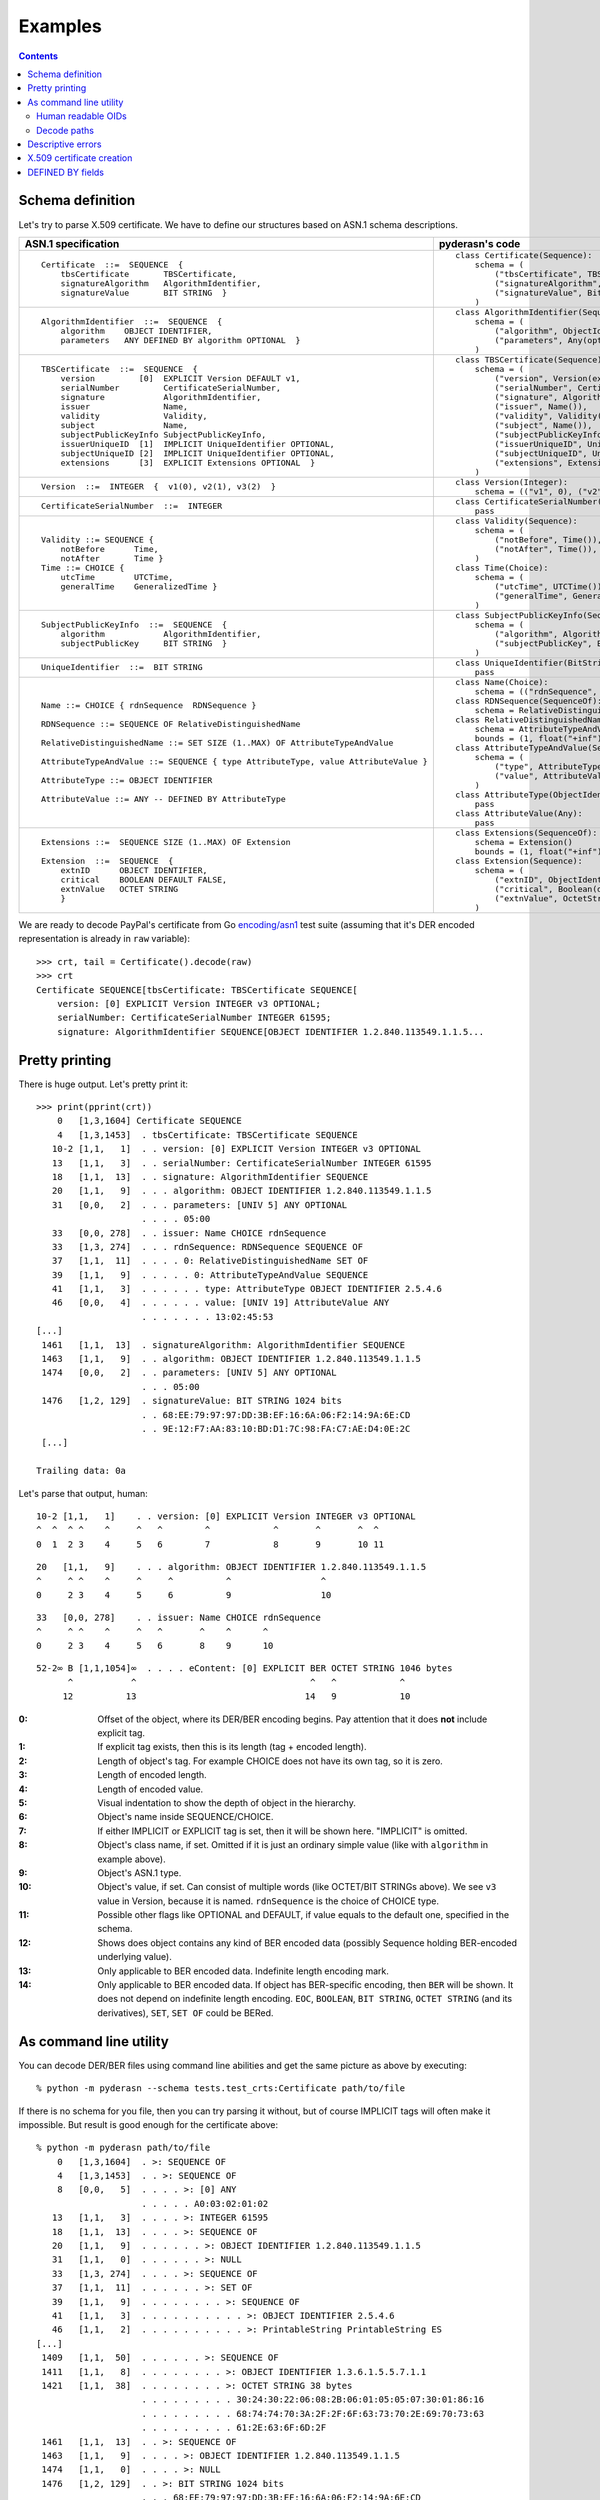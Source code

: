 Examples
========

.. contents::

Schema definition
-----------------

Let's try to parse X.509 certificate. We have to define our structures
based on ASN.1 schema descriptions.

.. list-table::
   :header-rows: 1

   * - ASN.1 specification
     - pyderasn's code
   * - ::

            Certificate  ::=  SEQUENCE  {
                tbsCertificate       TBSCertificate,
                signatureAlgorithm   AlgorithmIdentifier,
                signatureValue       BIT STRING  }
     - ::

            class Certificate(Sequence):
                schema = (
                    ("tbsCertificate", TBSCertificate()),
                    ("signatureAlgorithm", AlgorithmIdentifier()),
                    ("signatureValue", BitString()),
                )
   * - ::

            AlgorithmIdentifier  ::=  SEQUENCE  {
                algorithm    OBJECT IDENTIFIER,
                parameters   ANY DEFINED BY algorithm OPTIONAL  }
     - ::

            class AlgorithmIdentifier(Sequence):
                schema = (
                    ("algorithm", ObjectIdentifier()),
                    ("parameters", Any(optional=True)),
                )
   * - ::

            TBSCertificate  ::=  SEQUENCE  {
                version         [0]  EXPLICIT Version DEFAULT v1,
                serialNumber         CertificateSerialNumber,
                signature            AlgorithmIdentifier,
                issuer               Name,
                validity             Validity,
                subject              Name,
                subjectPublicKeyInfo SubjectPublicKeyInfo,
                issuerUniqueID  [1]  IMPLICIT UniqueIdentifier OPTIONAL,
                subjectUniqueID [2]  IMPLICIT UniqueIdentifier OPTIONAL,
                extensions      [3]  EXPLICIT Extensions OPTIONAL  }
     - ::

            class TBSCertificate(Sequence):
                schema = (
                    ("version", Version(expl=tag_ctxc(0), default="v1")),
                    ("serialNumber", CertificateSerialNumber()),
                    ("signature", AlgorithmIdentifier()),
                    ("issuer", Name()),
                    ("validity", Validity()),
                    ("subject", Name()),
                    ("subjectPublicKeyInfo", SubjectPublicKeyInfo()),
                    ("issuerUniqueID", UniqueIdentifier(impl=tag_ctxp(1), optional=True)),
                    ("subjectUniqueID", UniqueIdentifier(impl=tag_ctxp(2), optional=True)),
                    ("extensions", Extensions(expl=tag_ctxc(3), optional=True)),
                )
   * - ::

            Version  ::=  INTEGER  {  v1(0), v2(1), v3(2)  }
     - ::

            class Version(Integer):
                schema = (("v1", 0), ("v2", 1), ("v3", 2))
   * - ::

            CertificateSerialNumber  ::=  INTEGER
     - ::

            class CertificateSerialNumber(Integer):
                pass
   * - ::

            Validity ::= SEQUENCE {
                notBefore      Time,
                notAfter       Time }
            Time ::= CHOICE {
                utcTime        UTCTime,
                generalTime    GeneralizedTime }
     - ::

            class Validity(Sequence):
                schema = (
                    ("notBefore", Time()),
                    ("notAfter", Time()),
                )
            class Time(Choice):
                schema = (
                    ("utcTime", UTCTime()),
                    ("generalTime", GeneralizedTime()),
                )
   * - ::

            SubjectPublicKeyInfo  ::=  SEQUENCE  {
                algorithm            AlgorithmIdentifier,
                subjectPublicKey     BIT STRING  }
     - ::

            class SubjectPublicKeyInfo(Sequence):
                schema = (
                    ("algorithm", AlgorithmIdentifier()),
                    ("subjectPublicKey", BitString()),
                )
   * - ::

            UniqueIdentifier  ::=  BIT STRING
     - ::

            class UniqueIdentifier(BitString):
                pass
   * - ::

            Name ::= CHOICE { rdnSequence  RDNSequence }

            RDNSequence ::= SEQUENCE OF RelativeDistinguishedName

            RelativeDistinguishedName ::= SET SIZE (1..MAX) OF AttributeTypeAndValue

            AttributeTypeAndValue ::= SEQUENCE { type AttributeType, value AttributeValue }

            AttributeType ::= OBJECT IDENTIFIER

            AttributeValue ::= ANY -- DEFINED BY AttributeType
     - ::

            class Name(Choice):
                schema = (("rdnSequence", RDNSequence()),)
            class RDNSequence(SequenceOf):
                schema = RelativeDistinguishedName()
            class RelativeDistinguishedName(SetOf):
                schema = AttributeTypeAndValue()
                bounds = (1, float("+inf"))
            class AttributeTypeAndValue(Sequence):
                schema = (
                    ("type", AttributeType()),
                    ("value", AttributeValue()),
                )
            class AttributeType(ObjectIdentifier):
                pass
            class AttributeValue(Any):
                pass
   * - ::

            Extensions ::=  SEQUENCE SIZE (1..MAX) OF Extension

            Extension  ::=  SEQUENCE  {
                extnID      OBJECT IDENTIFIER,
                critical    BOOLEAN DEFAULT FALSE,
                extnValue   OCTET STRING
                }
     - ::

            class Extensions(SequenceOf):
                schema = Extension()
                bounds = (1, float("+inf"))
            class Extension(Sequence):
                schema = (
                    ("extnID", ObjectIdentifier()),
                    ("critical", Boolean(default=False)),
                    ("extnValue", OctetString()),
                )

We are ready to decode PayPal's certificate from Go `encoding/asn1
<https://golang.org/pkg/encoding/asn1/>`__ test suite (assuming that
it's DER encoded representation is already in ``raw`` variable)::

    >>> crt, tail = Certificate().decode(raw)
    >>> crt
    Certificate SEQUENCE[tbsCertificate: TBSCertificate SEQUENCE[
        version: [0] EXPLICIT Version INTEGER v3 OPTIONAL;
        serialNumber: CertificateSerialNumber INTEGER 61595;
        signature: AlgorithmIdentifier SEQUENCE[OBJECT IDENTIFIER 1.2.840.113549.1.1.5...

Pretty printing
---------------

There is huge output. Let's pretty print it::

    >>> print(pprint(crt))
        0   [1,3,1604] Certificate SEQUENCE
        4   [1,3,1453]  . tbsCertificate: TBSCertificate SEQUENCE
       10-2 [1,1,   1]  . . version: [0] EXPLICIT Version INTEGER v3 OPTIONAL
       13   [1,1,   3]  . . serialNumber: CertificateSerialNumber INTEGER 61595
       18   [1,1,  13]  . . signature: AlgorithmIdentifier SEQUENCE
       20   [1,1,   9]  . . . algorithm: OBJECT IDENTIFIER 1.2.840.113549.1.1.5
       31   [0,0,   2]  . . . parameters: [UNIV 5] ANY OPTIONAL
                        . . . . 05:00
       33   [0,0, 278]  . . issuer: Name CHOICE rdnSequence
       33   [1,3, 274]  . . . rdnSequence: RDNSequence SEQUENCE OF
       37   [1,1,  11]  . . . . 0: RelativeDistinguishedName SET OF
       39   [1,1,   9]  . . . . . 0: AttributeTypeAndValue SEQUENCE
       41   [1,1,   3]  . . . . . . type: AttributeType OBJECT IDENTIFIER 2.5.4.6
       46   [0,0,   4]  . . . . . . value: [UNIV 19] AttributeValue ANY
                        . . . . . . . 13:02:45:53
    [...]
     1461   [1,1,  13]  . signatureAlgorithm: AlgorithmIdentifier SEQUENCE
     1463   [1,1,   9]  . . algorithm: OBJECT IDENTIFIER 1.2.840.113549.1.1.5
     1474   [0,0,   2]  . . parameters: [UNIV 5] ANY OPTIONAL
                        . . . 05:00
     1476   [1,2, 129]  . signatureValue: BIT STRING 1024 bits
                        . . 68:EE:79:97:97:DD:3B:EF:16:6A:06:F2:14:9A:6E:CD
                        . . 9E:12:F7:AA:83:10:BD:D1:7C:98:FA:C7:AE:D4:0E:2C
     [...]

    Trailing data: 0a

Let's parse that output, human::

       10-2 [1,1,   1]    . . version: [0] EXPLICIT Version INTEGER v3 OPTIONAL
       ^  ^  ^ ^    ^     ^   ^        ^            ^       ^       ^  ^
       0  1  2 3    4     5   6        7            8       9       10 11

::

       20   [1,1,   9]    . . . algorithm: OBJECT IDENTIFIER 1.2.840.113549.1.1.5
       ^     ^ ^    ^     ^     ^          ^                 ^
       0     2 3    4     5     6          9                 10

::

       33   [0,0, 278]    . . issuer: Name CHOICE rdnSequence
       ^     ^ ^    ^     ^   ^       ^    ^      ^
       0     2 3    4     5   6       8    9      10

::

       52-2∞ B [1,1,1054]∞  . . . . eContent: [0] EXPLICIT BER OCTET STRING 1046 bytes
             ^           ^                                 ^   ^            ^
            12          13                                14   9            10

:0:
 Offset of the object, where its DER/BER encoding begins.
 Pay attention that it does **not** include explicit tag.
:1:
 If explicit tag exists, then this is its length (tag + encoded length).
:2:
 Length of object's tag. For example CHOICE does not have its own tag,
 so it is zero.
:3:
 Length of encoded length.
:4:
 Length of encoded value.
:5:
 Visual indentation to show the depth of object in the hierarchy.
:6:
 Object's name inside SEQUENCE/CHOICE.
:7:
 If either IMPLICIT or EXPLICIT tag is set, then it will be shown
 here. "IMPLICIT" is omitted.
:8:
 Object's class name, if set. Omitted if it is just an ordinary simple
 value (like with ``algorithm`` in example above).
:9:
 Object's ASN.1 type.
:10:
 Object's value, if set. Can consist of multiple words (like OCTET/BIT
 STRINGs above). We see ``v3`` value in Version, because it is named.
 ``rdnSequence`` is the choice of CHOICE type.
:11:
 Possible other flags like OPTIONAL and DEFAULT, if value equals to the
 default one, specified in the schema.
:12:
 Shows does object contains any kind of BER encoded data (possibly
 Sequence holding BER-encoded underlying value).
:13:
 Only applicable to BER encoded data. Indefinite length encoding mark.
:14:
 Only applicable to BER encoded data. If object has BER-specific
 encoding, then ``BER`` will be shown. It does not depend on indefinite
 length encoding. ``EOC``, ``BOOLEAN``, ``BIT STRING``, ``OCTET STRING``
 (and its derivatives), ``SET``, ``SET OF`` could be BERed.

As command line utility
-----------------------

You can decode DER/BER files using command line abilities and get the
same picture as above by executing::

    % python -m pyderasn --schema tests.test_crts:Certificate path/to/file

If there is no schema for you file, then you can try parsing it without,
but of course IMPLICIT tags will often make it impossible. But result is
good enough for the certificate above::

    % python -m pyderasn path/to/file
        0   [1,3,1604]  . >: SEQUENCE OF
        4   [1,3,1453]  . . >: SEQUENCE OF
        8   [0,0,   5]  . . . . >: [0] ANY
                        . . . . . A0:03:02:01:02
       13   [1,1,   3]  . . . . >: INTEGER 61595
       18   [1,1,  13]  . . . . >: SEQUENCE OF
       20   [1,1,   9]  . . . . . . >: OBJECT IDENTIFIER 1.2.840.113549.1.1.5
       31   [1,1,   0]  . . . . . . >: NULL
       33   [1,3, 274]  . . . . >: SEQUENCE OF
       37   [1,1,  11]  . . . . . . >: SET OF
       39   [1,1,   9]  . . . . . . . . >: SEQUENCE OF
       41   [1,1,   3]  . . . . . . . . . . >: OBJECT IDENTIFIER 2.5.4.6
       46   [1,1,   2]  . . . . . . . . . . >: PrintableString PrintableString ES
    [...]
     1409   [1,1,  50]  . . . . . . >: SEQUENCE OF
     1411   [1,1,   8]  . . . . . . . . >: OBJECT IDENTIFIER 1.3.6.1.5.5.7.1.1
     1421   [1,1,  38]  . . . . . . . . >: OCTET STRING 38 bytes
                        . . . . . . . . . 30:24:30:22:06:08:2B:06:01:05:05:07:30:01:86:16
                        . . . . . . . . . 68:74:74:70:3A:2F:2F:6F:63:73:70:2E:69:70:73:63
                        . . . . . . . . . 61:2E:63:6F:6D:2F
     1461   [1,1,  13]  . . >: SEQUENCE OF
     1463   [1,1,   9]  . . . . >: OBJECT IDENTIFIER 1.2.840.113549.1.1.5
     1474   [1,1,   0]  . . . . >: NULL
     1476   [1,2, 129]  . . >: BIT STRING 1024 bits
                        . . . 68:EE:79:97:97:DD:3B:EF:16:6A:06:F2:14:9A:6E:CD
                        . . . 9E:12:F7:AA:83:10:BD:D1:7C:98:FA:C7:AE:D4:0E:2C
    [...]

Human readable OIDs
___________________

If you have got dictionaries with ObjectIdentifiers, like example one
from ``tests/test_crts.py``::

    some_oids = {
        "1.2.840.113549.1.1.1": "id-rsaEncryption",
        "1.2.840.113549.1.1.5": "id-sha1WithRSAEncryption",
        [...]
        "2.5.4.10": "id-at-organizationName",
        "2.5.4.11": "id-at-organizationalUnitName",
    }

then you can pass it to pretty printer to see human readable OIDs::

    % python -m pyderasn --oids tests.test_crts:some_oids path/to/file
    [...]
       37   [1,1,  11]  . . . . . . >: SET OF
       39   [1,1,   9]  . . . . . . . . >: SEQUENCE OF
       41   [1,1,   3]  . . . . . . . . . . >: OBJECT IDENTIFIER id-at-countryName (2.5.4.6)
       46   [1,1,   2]  . . . . . . . . . . >: PrintableString PrintableString ES
       50   [1,1,  18]  . . . . . . >: SET OF
       52   [1,1,  16]  . . . . . . . . >: SEQUENCE OF
       54   [1,1,   3]  . . . . . . . . . . >: OBJECT IDENTIFIER id-at-stateOrProvinceName (2.5.4.8)
       59   [1,1,   9]  . . . . . . . . . . >: PrintableString PrintableString Barcelona
       70   [1,1,  18]  . . . . . . >: SET OF
       72   [1,1,  16]  . . . . . . . . >: SEQUENCE OF
       74   [1,1,   3]  . . . . . . . . . . >: OBJECT IDENTIFIER id-at-localityName (2.5.4.7)
       79   [1,1,   9]  . . . . . . . . . . >: PrintableString PrintableString Barcelona
    [...]

Decode paths
____________

Each decoded element has so-called decode path: sequence of structure
names it is passing during the decode process. Each element has its own
unique path inside the whole ASN.1 tree. You can print it out with
``--print-decode-path`` option::

    % python -m pyderasn --schema path.to:Certificate --print-decode-path path/to/file
       0    [1,3,1604]  Certificate SEQUENCE []
       4    [1,3,1453]   . tbsCertificate: TBSCertificate SEQUENCE [tbsCertificate]
      10-2  [1,1,   1]   . . version: [0] EXPLICIT Version INTEGER v3 OPTIONAL [tbsCertificate:version]
      13    [1,1,   3]   . . serialNumber: CertificateSerialNumber INTEGER 61595 [tbsCertificate:serialNumber]
      18    [1,1,  13]   . . signature: AlgorithmIdentifier SEQUENCE [tbsCertificate:signature]
      20    [1,1,   9]   . . . algorithm: OBJECT IDENTIFIER 1.2.840.113549.1.1.5 [tbsCertificate:signature:algorithm]
      31    [0,0,   2]   . . . parameters: [UNIV 5] ANY OPTIONAL [tbsCertificate:signature:parameters]
                         . . . . 05:00
      33    [0,0, 278]   . . issuer: Name CHOICE rdnSequence [tbsCertificate:issuer]
      33    [1,3, 274]   . . . rdnSequence: RDNSequence SEQUENCE OF [tbsCertificate:issuer:rdnSequence]
      37    [1,1,  11]   . . . . 0: RelativeDistinguishedName SET OF [tbsCertificate:issuer:rdnSequence:0]
      39    [1,1,   9]   . . . . . 0: AttributeTypeAndValue SEQUENCE [tbsCertificate:issuer:rdnSequence:0:0]
      41    [1,1,   3]   . . . . . . type: AttributeType OBJECT IDENTIFIER 2.5.4.6 [tbsCertificate:issuer:rdnSequence:0:0:type]
      46    [0,0,   4]   . . . . . . value: [UNIV 19] AttributeValue ANY [tbsCertificate:issuer:rdnSequence:0:0:value]
                         . . . . . . . 13:02:45:53
      46    [1,1,   2]   . . . . . . . DEFINED BY 2.5.4.6: CountryName PrintableString ES [tbsCertificate:issuer:rdnSequence:0:0:value:DEFINED BY 2.5.4.6]
    [...]

Now you can print only the specified tree, for example signature algorithm::

    % python -m pyderasn --schema path.to:Certificate --decode-path-only tbsCertificate:signature path/to/file
      18    [1,1,  13]  AlgorithmIdentifier SEQUENCE
      20    [1,1,   9]   . algorithm: OBJECT IDENTIFIER 1.2.840.113549.1.1.5
      31    [0,0,   2]   . parameters: [UNIV 5] ANY OPTIONAL
                         . . 05:00

Descriptive errors
------------------

If you have bad DER/BER, then errors will show you where error occurred::

    % python -m pyderasn --schema tests.test_crts:Certificate path/to/bad/file
    Traceback (most recent call last):
    [...]
    pyderasn.DecodeError: UTCTime (tbsCertificate:validity:notAfter:utcTime) (at 328) invalid UTCTime format

::

    % python -m pyderasn path/to/bad/file
    [...]
    pyderasn.DecodeError: UTCTime (0:SequenceOf:4:SequenceOf:1:UTCTime) (at 328) invalid UTCTime format

You can see, so called, decode path inside the structures:
``tbsCertificate`` -> ``validity`` -> ``notAfter`` -> ``utcTime`` and
that object at byte 328 is invalid.

X.509 certificate creation
--------------------------

Let's create some simple self-signed X.509 certificate from the ground::

    tbs = TBSCertificate()
    tbs["serialNumber"] = CertificateSerialNumber(10143011886257155224)

    sign_algo_id = AlgorithmIdentifier((
        ("algorithm", ObjectIdentifier("1.2.840.113549.1.1.5")),
        ("parameters", Any(Null())),
    ))
    tbs["signature"] = sign_algo_id

    rdnSeq = RDNSequence()
    for oid, klass, text in (
            ("2.5.4.6", PrintableString, "XX"),
            ("2.5.4.8", PrintableString, "Some-State"),
            ("2.5.4.7", PrintableString, "City"),
            ("2.5.4.10", PrintableString, "Internet Widgits Pty Ltd"),
            ("2.5.4.3", PrintableString, "false.example.com"),
            ("1.2.840.113549.1.9.1", IA5String, "false@example.com"),
    ):
        rdnSeq.append(
            RelativeDistinguishedName((
                AttributeTypeAndValue((
                    ("type", AttributeType(oid)),
                    ("value", AttributeValue(klass(text))),
                )),
            ))
        )
    issuer = Name(("rdnSequence", rdnSeq))
    tbs["issuer"] = issuer
    tbs["subject"] = issuer

    validity = Validity((
        ("notBefore", Time(
            ("utcTime", UTCTime(datetime(2009, 10, 8, 0, 25, 53))),
        )),
        ("notAfter", Time(
            ("utcTime", UTCTime(datetime(2010, 10, 8, 0, 25, 53))),
        )),
    ))
    tbs["validity"] = validity

    spki = SubjectPublicKeyInfo()
    spki_algo_id = sign_algo_id.copy()
    spki_algo_id["algorithm"] = ObjectIdentifier("1.2.840.113549.1.1.1")
    spki["algorithm"] = spki_algo_id
    spki["subjectPublicKey"] = BitString(hexdec("".join((
        "3048024100cdb7639c3278f006aa277f6eaf42902b592d8cbcbe38a1c92ba4695",
        "a331b1deadeadd8e9a5c27e8c4c2fd0a8889657722a4f2af7589cf2c77045dc8f",
        "deec357d0203010001",
    ))))
    tbs["subjectPublicKeyInfo"] = spki

    crt = Certificate()
    crt["tbsCertificate"] = tbs
    crt["signatureAlgorithm"] = sign_algo_id
    crt["signatureValue"] = BitString(hexdec("".join((
        "a67b06ec5ece92772ca413cba3ca12568fdc6c7b4511cd40a7f659980402df2b",
        "998bb9a4a8cbeb34c0f0a78cf8d91ede14a5ed76bf116fe360aafa8821490435",
    ))))
    crt.encode()

And we will get the same certificate used in Go's library tests.

DEFINED BY fields
-----------------

Here is only very simple example how you can define Any/OctetString
fields automatic decoding::

    class AttributeTypeAndValue(Sequence):
        schema = (
            ((("type",), AttributeType(defines=("value", {
                id_at_countryName: PrintableString(),
                id_at_stateOrProvinceName: PrintableString(),
                id_at_localityName: PrintableString(),
                id_at_organizationName: PrintableString(),
                id_at_commonName: PrintableString(),
            }))),),
            ("value", AttributeValue()),
        )

And when you will try to decode X.509 certificate with it, your pretty
printer will show::

       34   [0,0, 149]  . . issuer: Name CHOICE rdnSequence
       34   [1,2, 146]  . . . rdnSequence: RDNSequence SEQUENCE OF
       37   [1,1,  11]  . . . . 0: RelativeDistinguishedName SET OF
       39   [1,1,   9]  . . . . . 0: AttributeTypeAndValue SEQUENCE
       41   [1,1,   3]  . . . . . . type: AttributeType OBJECT IDENTIFIER id-at-countryName (2.5.4.6)
       46   [0,0,   4]  . . . . . . value: [UNIV 19] AttributeValue ANY
                        . . . . . . . 13:02:58:58
       46   [1,1,   2]  . . . . . . . DEFINED BY (2.5.4.6): PrintableString PrintableString XX
       50   [1,1,  19]  . . . . 1: RelativeDistinguishedName SET OF
       52   [1,1,  17]  . . . . . 0: AttributeTypeAndValue SEQUENCE
       54   [1,1,   3]  . . . . . . type: AttributeType OBJECT IDENTIFIER id-at-stateOrProvinceName (2.5.4.8)
       59   [0,0,  12]  . . . . . . value: [UNIV 19] AttributeValue ANY
                        . . . . . . . 13:0A:53:6F:6D:65:2D:53:74:61:74:65
       59   [1,1,  10]  . . . . . . . DEFINED BY (2.5.4.8): PrintableString PrintableString Some-State
       71   [1,1,  13]  . . . . 2: RelativeDistinguishedName SET OF
       73   [1,1,  11]  . . . . . 0: AttributeTypeAndValue SEQUENCE
       75   [1,1,   3]  . . . . . . type: AttributeType OBJECT IDENTIFIER id-at-localityName (2.5.4.7)
       80   [0,0,   6]  . . . . . . value: [UNIV 19] AttributeValue ANY
                        . . . . . . . 13:04:43:69:74:79
       80   [1,1,   4]  . . . . . . . DEFINED BY (2.5.4.7): PrintableString PrintableString City
       86   [1,1,  33]  . . . . 3: RelativeDistinguishedName SET OF
       88   [1,1,  31]  . . . . . 0: AttributeTypeAndValue SEQUENCE
       90   [1,1,   3]  . . . . . . type: AttributeType OBJECT IDENTIFIER id-at-organizationName (2.5.4.10)
       95   [0,0,  26]  . . . . . . value: [UNIV 19] AttributeValue ANY
                        . . . . . . . 13:18:49:6E:74:65:72:6E:65:74:20:57:69:64:67:69
                        . . . . . . . 74:73:20:50:74:79:20:4C:74:64
       95   [1,1,  24]  . . . . . . . DEFINED BY (2.5.4.10): PrintableString PrintableString Internet Widgits Pty Ltd

:ref:`Read more <definedby>` about that feature.
